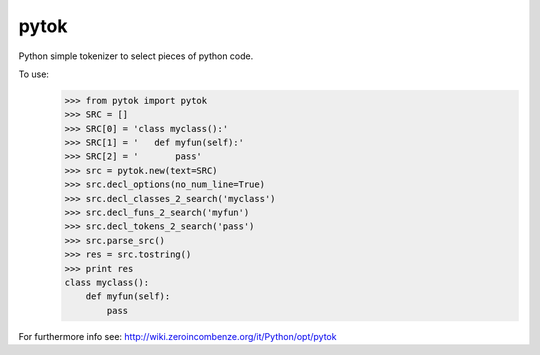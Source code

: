 pytok
=====

Python simple tokenizer to select pieces of python code.

To use:
    >>> from pytok import pytok
    >>> SRC = []
    >>> SRC[0] = 'class myclass():'
    >>> SRC[1] = '   def myfun(self):'
    >>> SRC[2] = '       pass'
    >>> src = pytok.new(text=SRC)
    >>> src.decl_options(no_num_line=True)
    >>> src.decl_classes_2_search('myclass')
    >>> src.decl_funs_2_search('myfun')
    >>> src.decl_tokens_2_search('pass')
    >>> src.parse_src()
    >>> res = src.tostring()
    >>> print res
    class myclass():
        def myfun(self):
            pass


For furthermore info see: http://wiki.zeroincombenze.org/it/Python/opt/pytok


